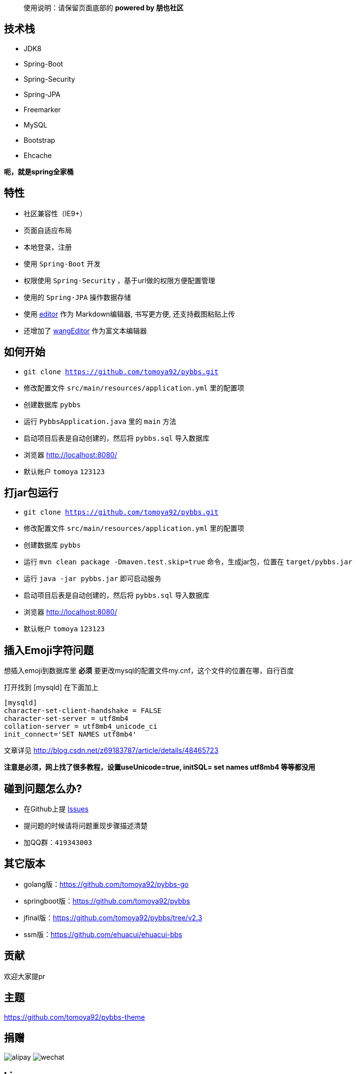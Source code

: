 [quote]
____
使用说明：请保留页面底部的 *powered by 朋也社区*
____

== 技术栈

- JDK8
- Spring-Boot
- Spring-Security
- Spring-JPA
- Freemarker
- MySQL
- Bootstrap
- Ehcache

*呃，就是spring全家桶*

== 特性

- 社区兼容性（IE9+）
- 页面自适应布局
- 本地登录，注册
- 使用 `Spring-Boot` 开发
- 权限使用 `Spring-Security` ，基于url做的权限方便配置管理
- 使用的 `Spring-JPA` 操作数据存储
- 使用 link:https://github.com/lepture/editor[editor] 作为 Markdown编辑器, 书写更方便, 还支持截图粘贴上传
- 还增加了 link:https://github.com/wangfupeng1988/wangEditor[wangEditor] 作为富文本编辑器

== 如何开始

- `git clone https://github.com/tomoya92/pybbs.git`
- 修改配置文件 `src/main/resources/application.yml` 里的配置项
- 创建数据库 `pybbs`
- 运行 `PybbsApplication.java` 里的 `main` 方法
- 启动项目后表是自动创建的，然后将 `pybbs.sql` 导入数据库
- 浏览器 http://localhost:8080/
- 默认帐户 `tomoya` `123123`

== 打jar包运行

- `git clone https://github.com/tomoya92/pybbs.git`
- 修改配置文件 `src/main/resources/application.yml` 里的配置项
- 创建数据库 `pybbs`
- 运行 `mvn clean package -Dmaven.test.skip=true` 命令，生成jar包，位置在 `target/pybbs.jar`
- 运行 `java -jar pybbs.jar` 即可启动服务
- 启动项目后表是自动创建的，然后将 `pybbs.sql` 导入数据库
- 浏览器 http://localhost:8080/
- 默认帐户 `tomoya` `123123`

== 插入Emoji字符问题

想插入emoji到数据库里 *必须* 要更改mysql的配置文件my.cnf，这个文件的位置在哪，自行百度

打开找到 [mysqld] 在下面加上

[code]
----
[mysqld]
character-set-client-handshake = FALSE
character-set-server = utf8mb4
collation-server = utf8mb4_unicode_ci
init_connect='SET NAMES utf8mb4'
----

文章详见 http://blog.csdn.net/z69183787/article/details/48465723

*注意是必须，网上找了很多教程，设置useUnicode=true, initSQL= set names utf8mb4 等等都没用*

== 碰到问题怎么办?

- 在Github上提 link:https://github.com/tomoya92/pybbs/issues[Issues]
- 提问题的时候请将问题重现步骤描述清楚
- 加QQ群：`419343003`

== 其它版本

- golang版：link:https://github.com/tomoya92/pybbs-go[https://github.com/tomoya92/pybbs-go]
- springboot版：link:https://github.com/tomoya92/pybbs[https://github.com/tomoya92/pybbs]
- jfinal版：link:https://github.com/tomoya92/pybbs/tree/v2.3[https://github.com/tomoya92/pybbs/tree/v2.3]
- ssm版：link:https://github.com/ehuacui/ehuacui-bbs[https://github.com/ehuacui/ehuacui-bbs]

== 贡献

欢迎大家提pr

== 主题

link:https://github.com/tomoya92/pybbs-theme[https://github.com/tomoya92/pybbs-theme]

== 捐赠

image:https://cloud.githubusercontent.com/assets/6915570/18000010/9283d530-6bae-11e6-8c34-cd27060b9074.png[alipay]
image:https://cloud.githubusercontent.com/assets/6915570/17999995/7c2a4db4-6bae-11e6-891c-4b6bc4f00f4b.png[wechat]

== License

MIT
